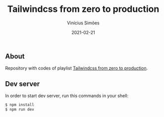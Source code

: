#+title: Tailwindcss from zero to production
#+author: Vinícius Simões
#+date: 2021-02-21

** About
Repository with codes of playlist [[https://www.youtube.com/playlist?list=PL5f_mz_zU5eXWYDXHUDOLBE0scnuJofO0][Tailwindcss from zero to production]].

** Dev server
In order to start dev server, run this commands in your shell:

#+begin_src sh
  $ npm install
  $ npm run dev
#+end_src
